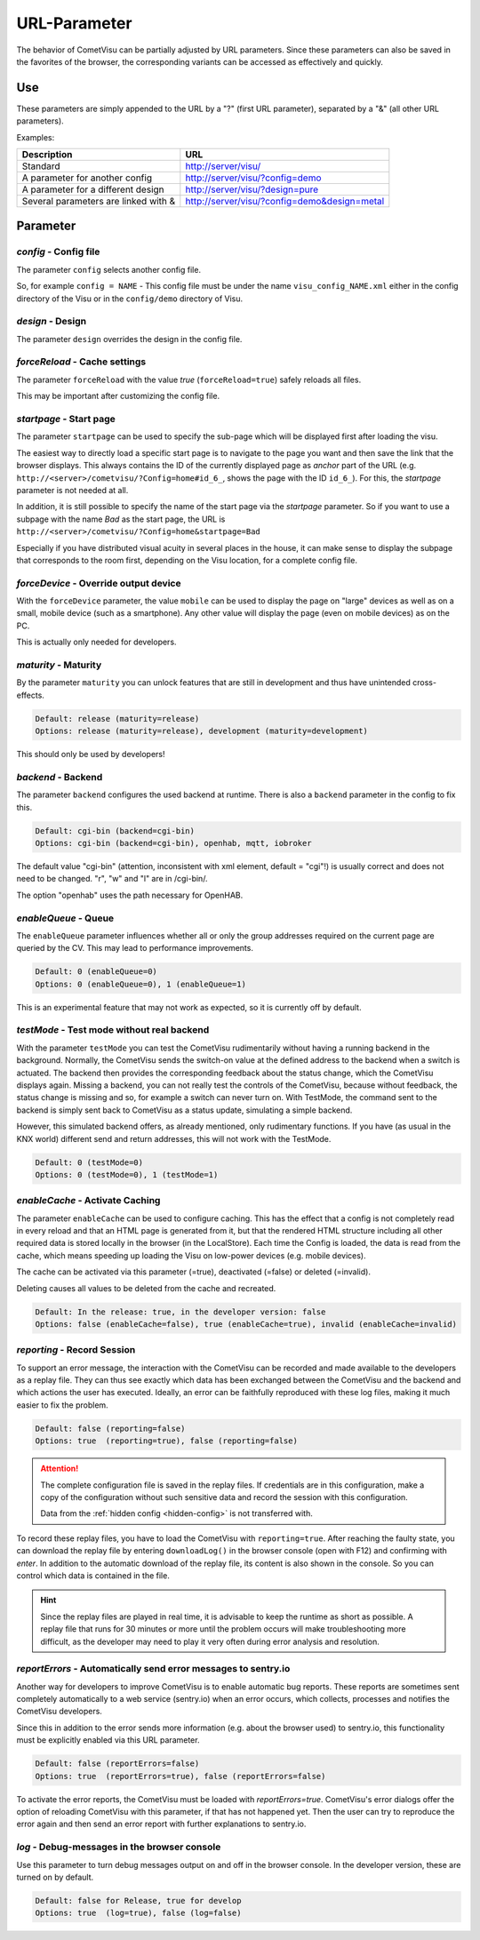 URL-Parameter
=============

The behavior of CometVisu can be partially adjusted by URL parameters.
Since these parameters can also be saved in the favorites of the browser,
the corresponding variants can be accessed as effectively and quickly.

Use
---

These parameters are simply appended to the URL by a "?"
(first URL parameter), separated by a "&" (all other URL parameters).

Examples:

+--------------------------------------------+------------------------------------------------+
| Description                                | URL                                            |
+============================================+================================================+
| Standard                                   | http://server/visu/                            |
+--------------------------------------------+------------------------------------------------+
| A parameter for another config             | http://server/visu/?config=demo                |
+--------------------------------------------+------------------------------------------------+
| A parameter for a different design         | http://server/visu/?design=pure                |
+--------------------------------------------+------------------------------------------------+
| Several parameters are linked with &       | http://server/visu/?config=demo&design=metal   |
+--------------------------------------------+------------------------------------------------+

Parameter
---------

*config* - Config file
~~~~~~~~~~~~~~~~~~~~~~~

The parameter ``config`` selects another config file.

So, for example ``config = NAME`` - This config file must be
under the name ``visu_config_NAME.xml`` either in the config directory
of the Visu or in the ``config/demo`` directory of Visu.

*design* - Design
~~~~~~~~~~~~~~~~~

The parameter ``design`` overrides the design in the config file.

*forceReload* - Cache settings
~~~~~~~~~~~~~~~~~~~~~~~~~~~~~~

The parameter ``forceReload`` with the value *true* 
(``forceReload=true``) safely reloads all files.

This may be important after customizing the config file.

*startpage* - Start page
~~~~~~~~~~~~~~~~~~~~~~~~

The parameter ``startpage`` can be used to specify the sub-page which
will be displayed first after loading the visu.

The easiest way to directly load a specific start page is to navigate
to the page you want and then save the link that the browser displays.
This always contains the ID of the currently displayed page as *anchor*
part of the URL (e.g. ``http://<server>/cometvisu/?Config=home#id_6_``,
shows the page with the ID ``id_6_``). For this, the *startpage*
parameter is not needed at all.

In addition, it is still possible to specify the name of the start page
via the *startpage* parameter. So if you want to use a subpage with
the name *Bad* as the start page, the URL is 
``http://<server>/cometvisu/?Config=home&startpage=Bad``

Especially if you have distributed visual acuity in several places
in the house, it can make sense to display the subpage that corresponds
to the room first, depending on the Visu location, for a complete config file.

*forceDevice* - Override output device
~~~~~~~~~~~~~~~~~~~~~~~~~~~~~~~~~~~~~~~~

With the ``forceDevice`` parameter, the value ``mobile`` can be used
to display the page on "large" devices as well as on a small, mobile
device (such as a smartphone). Any other value will display the page
(even on mobile devices) as on the PC.

This is actually only needed for developers.

*maturity* - Maturity
~~~~~~~~~~~~~~~~~~~~~

By the parameter ``maturity`` you can unlock features that are still
in development and thus have unintended cross-effects.

.. code::

    Default: release (maturity=release)
    Options: release (maturity=release), development (maturity=development)

This should only be used by developers!

*backend* - Backend
~~~~~~~~~~~~~~~~~~~

The parameter ``backend`` configures the used backend at runtime. There is
also a ``backend`` parameter in the config to fix this.

.. code::

    Default: cgi-bin (backend=cgi-bin)
    Options: cgi-bin (backend=cgi-bin), openhab, mqtt, iobroker

The default value "cgi-bin" (attention, inconsistent with xml
element, default = "cgi"!) is usually correct and does not need to be
changed. "r", "w" and "l" are in /cgi-bin/.

The option "openhab" uses the path necessary for OpenHAB.

*enableQueue* - Queue
~~~~~~~~~~~~~~~~~~~~~

The ``enableQueue`` parameter influences whether all or only the group
addresses required on the current page are queried by the CV. This may
lead to performance improvements.

.. code::

    Default: 0 (enableQueue=0)
    Options: 0 (enableQueue=0), 1 (enableQueue=1)

This is an experimental feature that may not work as expected, so it
is currently off by default.

*testMode* - Test mode without real backend
~~~~~~~~~~~~~~~~~~~~~~~~~~~~~~~~~~~~~~~~~~~

With the parameter ``testMode`` you can test the CometVisu rudimentarily
without having a running backend in the background. Normally, the CometVisu
sends the switch-on value at the defined address to the backend when a switch
is actuated. The backend then provides the corresponding feedback about the
status change, which the CometVisu displays again. Missing a backend, you
can not really test the controls of the CometVisu, because without feedback,
the status change is missing and so, for example a switch can never turn on.
With TestMode, the command sent to the backend is simply sent back to
CometVisu as a status update, simulating a simple backend.


However, this simulated backend offers, as already mentioned, only
rudimentary functions. If you have (as usual in the KNX world) different send
and return addresses, this will not work with the TestMode.

.. code::

    Default: 0 (testMode=0)
    Options: 0 (testMode=0), 1 (testMode=1)

.. _enableCache:

*enableCache* - Activate Caching
~~~~~~~~~~~~~~~~~~~~~~~~~~~~~~~~

The parameter ``enableCache`` can be used to configure caching. This has
the effect that a config is not completely read in every reload and that an
HTML page is generated from it, but that the rendered HTML structure including
all other required data is stored locally in the browser (in the LocalStore).
Each time the Config is loaded, the data is read from the cache, which means
speeding up loading the Visu on low-power devices (e.g. mobile devices).

The cache can be activated via this parameter (=true), deactivated (=false)
or deleted (=invalid).

Deleting causes all values to be deleted from the cache and recreated.

.. code::

    Default: In the release: true, in the developer version: false
    Options: false (enableCache=false), true (enableCache=true), invalid (enableCache=invalid)

.. _reporting:

*reporting* - Record Session
~~~~~~~~~~~~~~~~~~~~~~~~~~~~

To support an error message, the interaction with the CometVisu can be
recorded and made available to the developers as a replay file. They can thus
see exactly which data has been exchanged between the CometVisu and the backend and which
actions the user has executed. Ideally, an error can be faithfully reproduced
with these log files, making it much easier to fix the problem.

.. code::

    Default: false (reporting=false)
    Options: true  (reporting=true), false (reporting=false)

.. ATTENTION::

    The complete configuration file is saved in the replay files. If
    credentials are in this configuration, make a copy of the configuration
    without such sensitive data and record the session with this configuration.

    Data from the :ref:`hidden config <hidden-config>` is not transferred with.

To record these replay files, you have to load the CometVisu with
``reporting=true``. After reaching the faulty state, you can download the
replay file by entering ``downloadLog()`` in the browser console (open with F12)
and confirming with *enter*. In addition to the automatic download of
the replay file, its content is also shown in the console.
So you can control which data is contained in the file.

.. HINT::

    Since the replay files are played in real time, it is advisable to keep the
    runtime as short as possible. A replay file that runs for 30 minutes or
    more until the problem occurs will make troubleshooting more difficult,
    as the developer may need to play it very often during error analysis and
    resolution.

.. _reportErrors:

*reportErrors* - Automatically send error messages to sentry.io
~~~~~~~~~~~~~~~~~~~~~~~~~~~~~~~~~~~~~~~~~~~~~~~~~~~~~~~~~~~~~~~~

Another way for developers to improve CometVisu is to enable automatic bug
reports. These reports are sometimes sent completely automatically to a web
service (sentry.io) when an error occurs, which collects, processes and
notifies the CometVisu developers.

Since this in addition to the error sends more information (e.g. about the
browser used) to sentry.io, this functionality must be explicitly
enabled via this URL parameter.

.. code::

    Default: false (reportErrors=false)
    Options: true  (reportErrors=true), false (reportErrors=false)

To activate the error reports, the CometVisu must be loaded with
`reportErrors=true`. CometVisu's error dialogs offer the option of reloading
CometVisu with this parameter, if that has not happened yet. Then the user
can try to reproduce the error again and then send an error report with
further explanations to sentry.io.

.. _log:

*log* - Debug-messages in the browser console
~~~~~~~~~~~~~~~~~~~~~~~~~~~~~~~~~~~~~~~~~~~~~

Use this parameter to turn debug messages output on and off in the browser
console. In the developer version, these are turned on by default.

.. code::

    Default: false for Release, true for develop
    Options: true  (log=true), false (log=false)

